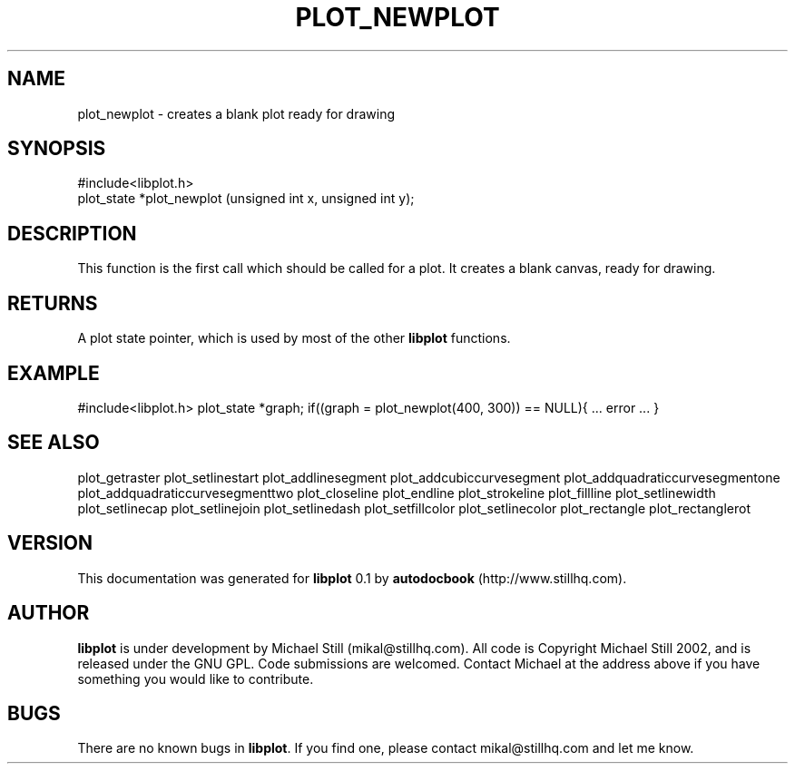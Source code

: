 .\" This manpage has been automatically generated by docbook2man 
.\" from a DocBook document.  This tool can be found at:
.\" <http://shell.ipoline.com/~elmert/comp/docbook2X/> 
.\" Please send any bug reports, improvements, comments, patches, 
.\" etc. to Steve Cheng <steve@ggi-project.org>.
.TH "PLOT_NEWPLOT" "3" "29 July 2002" "" ""
.SH NAME
plot_newplot \- creates a blank plot ready for drawing
.SH SYNOPSIS

.nf
 #include<libplot.h>
 plot_state *plot_newplot (unsigned int x, unsigned int y);
.fi
.SH "DESCRIPTION"
.PP
This function is the first call which should be called for a plot. It creates a blank canvas, ready for drawing.
.SH "RETURNS"
.PP
A plot state pointer, which is used by most of the other \fBlibplot\fR functions.
.SH "EXAMPLE"
.PP
#include<libplot.h>
plot_state *graph;
if((graph = plot_newplot(400, 300)) == NULL){
\&... error ...
}
.SH "SEE ALSO"
.PP
plot_getraster plot_setlinestart plot_addlinesegment plot_addcubiccurvesegment plot_addquadraticcurvesegmentone plot_addquadraticcurvesegmenttwo plot_closeline plot_endline plot_strokeline plot_fillline plot_setlinewidth plot_setlinecap plot_setlinejoin plot_setlinedash plot_setfillcolor plot_setlinecolor plot_rectangle plot_rectanglerot
.SH "VERSION"
.PP
This documentation was generated for \fBlibplot\fR 0.1 by \fBautodocbook\fR (http://www.stillhq.com).
.SH "AUTHOR"
.PP
\fBlibplot\fR is under development by Michael Still (mikal@stillhq.com). All code is Copyright Michael Still 2002,  and is released under the GNU GPL. Code submissions are welcomed. Contact Michael at the address above if you have something you would like to contribute.
.SH "BUGS"
.PP
There  are no known bugs in \fBlibplot\fR. If you find one, please contact mikal@stillhq.com and let me know.
